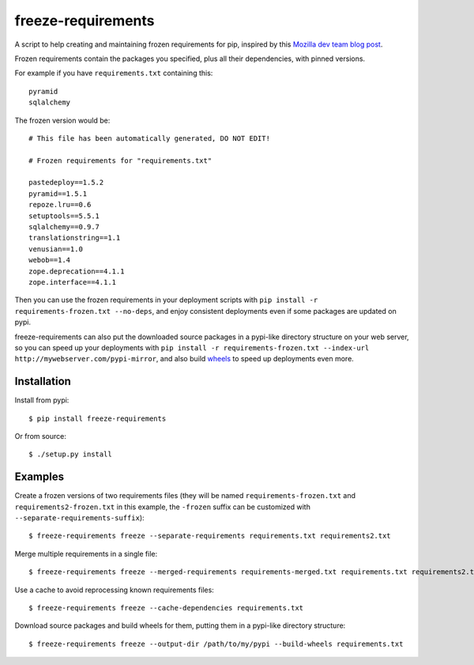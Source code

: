 freeze-requirements
===================

A script to help creating and maintaining frozen requirements for pip, inspired
by this `Mozilla dev team blog post
<http://blog.mozilla.org/webdev/2013/01/11/switching-to-pip-for-python-deployments/>`_.

Frozen requirements contain the packages you specified, plus all their
dependencies, with pinned versions.

For example if you have ``requirements.txt`` containing this::

    pyramid
    sqlalchemy

The frozen version would be::

    # This file has been automatically generated, DO NOT EDIT!

    # Frozen requirements for "requirements.txt"

    pastedeploy==1.5.2
    pyramid==1.5.1
    repoze.lru==0.6
    setuptools==5.5.1
    sqlalchemy==0.9.7
    translationstring==1.1
    venusian==1.0
    webob==1.4
    zope.deprecation==4.1.1
    zope.interface==4.1.1

Then you can use the frozen requirements in your deployment scripts with ``pip
install -r requirements-frozen.txt --no-deps``, and enjoy consistent
deployments even if some packages are updated on pypi.

freeze-requirements can also put the downloaded source packages in a pypi-like
directory structure on your web server, so you can speed up your deployments
with ``pip install -r requirements-frozen.txt --index-url
http://mywebserver.com/pypi-mirror``, and also build `wheels
<http://pythonwheels.com/>`_ to speed up deployments even more.

Installation
------------

Install from pypi::

    $ pip install freeze-requirements

Or from source::

    $ ./setup.py install

Examples
--------

Create a frozen versions of two requirements files (they will be named
``requirements-frozen.txt`` and ``requirements2-frozen.txt`` in this example,
the ``-frozen`` suffix can be customized with ``--separate-requirements-suffix``)::

    $ freeze-requirements freeze --separate-requirements requirements.txt requirements2.txt

Merge multiple requirements in a single file::

    $ freeze-requirements freeze --merged-requirements requirements-merged.txt requirements.txt requirements2.txt

Use a cache to avoid reprocessing known requirements files::

    $ freeze-requirements freeze --cache-dependencies requirements.txt

Download source packages and build wheels for them, putting them in a pypi-like
directory structure::

    $ freeze-requirements freeze --output-dir /path/to/my/pypi --build-wheels requirements.txt

